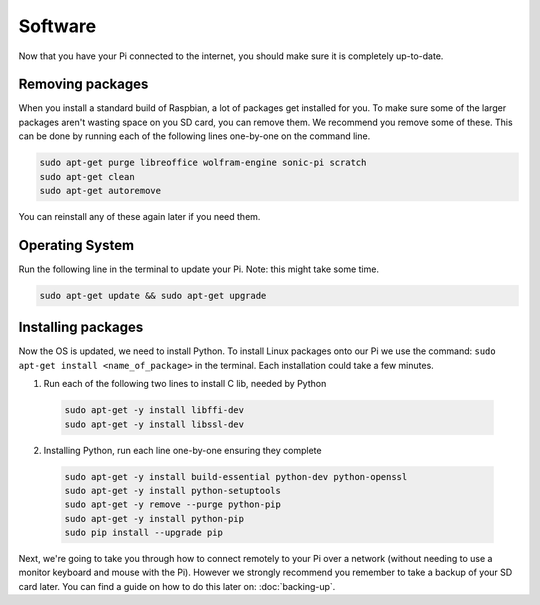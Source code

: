 ========
Software
========

Now that you have your Pi connected to the internet, you should make sure it is completely up-to-date.

Removing packages
=================

When you install a standard build of Raspbian, a lot of packages get installed for you. To make sure some of the larger packages aren't wasting space on you SD card, you can remove them. We recommend you remove some of these. This can be done by running each of the following lines one-by-one on the command line.

.. code:: bash

  sudo apt-get purge libreoffice wolfram-engine sonic-pi scratch
  sudo apt-get clean
  sudo apt-get autoremove

You can reinstall any of these again later if you need them.

Operating System
================

Run the following line in the terminal to update your Pi. Note: this might take some time.

.. code:: bash

  sudo apt-get update && sudo apt-get upgrade

Installing packages
===================

Now the OS is updated, we need to install Python. To install Linux packages onto our Pi we use the command: ``sudo apt-get install <name_of_package>`` in the terminal. Each installation could take a few minutes.

1. Run each of the following two lines to install C lib, needed by Python

  .. code:: bash

    sudo apt-get -y install libffi-dev
    sudo apt-get -y install libssl-dev

2. Installing Python, run each line one-by-one ensuring they complete

  .. code:: bash

    sudo apt-get -y install build-essential python-dev python-openssl
    sudo apt-get -y install python-setuptools
    sudo apt-get -y remove --purge python-pip
    sudo apt-get -y install python-pip
    sudo pip install --upgrade pip

Next, we're going to take you through how to connect remotely to your Pi over a network (without needing to use a monitor keyboard and mouse with the Pi). However we strongly recommend you remember to take a backup of your SD card later. You can find a guide on how to do this later on: :doc:`backing-up`.
